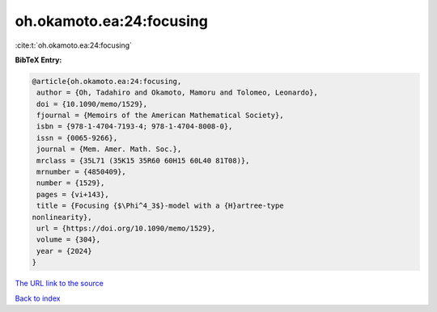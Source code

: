 oh.okamoto.ea:24:focusing
=========================

:cite:t:`oh.okamoto.ea:24:focusing`

**BibTeX Entry:**

.. code-block:: bibtex

   @article{oh.okamoto.ea:24:focusing,
    author = {Oh, Tadahiro and Okamoto, Mamoru and Tolomeo, Leonardo},
    doi = {10.1090/memo/1529},
    fjournal = {Memoirs of the American Mathematical Society},
    isbn = {978-1-4704-7193-4; 978-1-4704-8008-0},
    issn = {0065-9266},
    journal = {Mem. Amer. Math. Soc.},
    mrclass = {35L71 (35K15 35R60 60H15 60L40 81T08)},
    mrnumber = {4850409},
    number = {1529},
    pages = {vi+143},
    title = {Focusing {$\Phi^4_3$}-model with a {H}artree-type
   nonlinearity},
    url = {https://doi.org/10.1090/memo/1529},
    volume = {304},
    year = {2024}
   }

`The URL link to the source <https://doi.org/10.1090/memo/1529>`__


`Back to index <../By-Cite-Keys.html>`__
